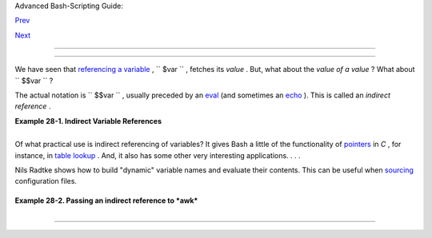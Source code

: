 .. raw:: html

   <div class="NAVHEADER">

.. raw:: html

   <table border="0" cellpadding="0" cellspacing="0" summary="Header navigation table" width="100%">

.. raw:: html

   <tr>

.. raw:: html

   <th align="center" colspan="3">

Advanced Bash-Scripting Guide:

.. raw:: html

   </th>

.. raw:: html

   </tr>

.. raw:: html

   <tr>

.. raw:: html

   <td align="left" valign="bottom" width="10%">

`Prev <arrays.html>`__

.. raw:: html

   </td>

.. raw:: html

   <td align="center" valign="bottom" width="80%">

.. raw:: html

   </td>

.. raw:: html

   <td align="right" valign="bottom" width="10%">

`Next <devproc.html>`__

.. raw:: html

   </td>

.. raw:: html

   </tr>

.. raw:: html

   </table>

--------------

.. raw:: html

   </div>

.. raw:: html

   <div class="CHAPTER">

  Chapter 28. Indirect References
================================

We have seen that `referencing a variable <varsubn.html>`__ ,
``      $var     `` , fetches its *value* . But, what about the *value
of a value* ? What about ``      $$var     `` ?

The actual notation is ``             \$$var           `` , usually
preceded by an `eval <internal.html#EVALREF>`__ (and sometimes an
`echo <internal.html#ECHOREF>`__ ). This is called an *indirect
reference* .

.. raw:: html

   <div class="EXAMPLE">

**Example 28-1. Indirect Variable References**

+--------------------------+--------------------------+--------------------------+
| .. code:: PROGRAMLISTING |
|                          |
|     #!/bin/bash          |
|     # ind-ref.sh: Indire |
| ct variable referencing. |
|     # Accessing the cont |
| ents of the contents of  |
| a variable.              |
|                          |
|     # First, let's fool  |
| around a little.         |
|                          |
|     var=23               |
|                          |
|     echo "\$var   = $var |
| "           # $var   = 2 |
| 3                        |
|     # So far, everything |
|  as expected. But ...    |
|                          |
|     echo "\$\$var  = $$v |
| ar"         # $$var  = 4 |
| 570var                   |
|     #  Not useful ...    |
|     #  \$\$ expanded to  |
| PID of the script        |
|     #  -- refer to the e |
| ntry on the $$ variable  |
| --                       |
|     #+ and "var" is echo |
| ed as plain text.        |
|     #  (Thank you, Jakob |
|  Bohm, for pointing this |
|  out.)                   |
|                          |
|     echo "\\\$\$var = \$ |
| $var"       # \$$var = $ |
| 23                       |
|     #  As expected. The  |
| first $ is escaped and p |
| asted on to              |
|     #+ the value of var  |
| ($var = 23 ).            |
|     #  Meaningful, but s |
| till not useful.         |
|                          |
|     # Now, let's start o |
| ver and do it the right  |
| way.                     |
|                          |
|     # ================== |
| ======================== |
| ==== #                   |
|                          |
|                          |
|     a=letter_of_alphabet |
|    # Variable "a" holds  |
| the name of another vari |
| able.                    |
|     letter_of_alphabet=z |
|                          |
|     echo                 |
|                          |
|     # Direct reference.  |
|     echo "a = $a"        |
|    # a = letter_of_alpha |
| bet                      |
|                          |
|     # Indirect reference |
| .                        |
|       eval a=\$$a        |
|     # ^^^        Forcing |
|  an eval(uation), and .. |
| .                        |
|     #        ^   Escapin |
| g the first $ ...        |
|     # ------------------ |
| ------------------------ |
| ------------------------ |
| ------                   |
|     # The 'eval' forces  |
| an update of $a, sets it |
|  to the updated value of |
|  \$$a.                   |
|     # So, we see why 'ev |
| al' so often shows up in |
|  indirect reference nota |
| tion.                    |
|     # ------------------ |
| ------------------------ |
| ------------------------ |
| ------                   |
|       echo "Now a = $a"  |
|    # Now a = z           |
|                          |
|     echo                 |
|                          |
|                          |
|     # Now, let's try cha |
| nging the second-order r |
| eference.                |
|                          |
|     t=table_cell_3       |
|     table_cell_3=24      |
|     echo "\"table_cell_3 |
| \" = $table_cell_3"      |
|        # "table_cell_3"  |
| = 24                     |
|     echo -n "dereference |
| d \"t\" = "; eval echo \ |
| $$t    # dereferenced "t |
| " = 24                   |
|     # In this simple cas |
| e, the following also wo |
| rks (why?).              |
|     #         eval t=\$$ |
| t; echo "\"t\" = $t"     |
|                          |
|     echo                 |
|                          |
|     t=table_cell_3       |
|     NEW_VAL=387          |
|     table_cell_3=$NEW_VA |
| L                        |
|     echo "Changing value |
|  of \"table_cell_3\" to  |
| $NEW_VAL."               |
|     echo "\"table_cell_3 |
| \" now $table_cell_3"    |
|     echo -n "dereference |
| d \"t\" now "; eval echo |
|  \$$t                    |
|     # "eval" takes the t |
| wo arguments "echo" and  |
| "\$$t" (set equal to $ta |
| ble_cell_3)              |
|                          |
|                          |
|     echo                 |
|                          |
|     # (Thanks, Stephane  |
| Chazelas, for clearing u |
| p the above behavior.)   |
|                          |
|                          |
|     #   A more straightf |
| orward method is the ${! |
| t} notation, discussed i |
| n the                    |
|     #+ "Bash, version 2" |
|  section.                |
|     #   See also ex78.sh |
| .                        |
|                          |
|     exit 0               |
                          
+--------------------------+--------------------------+--------------------------+

.. raw:: html

   </div>

+--------------------------------------------------------------------------+
| .. raw:: html                                                            |
|                                                                          |
|    <div class="SIDEBAR">                                                 |
|                                                                          |
| Indirect referencing in Bash is a multi-step process. First, take the    |
| name of a variable: ``          varname         `` . Then, reference it: |
| ``          $varname         `` . Then, reference the reference:         |
| ``          $$varname         `` . Then, *escape* the first $ :          |
| ``          \$$varname         `` . Finally, force a reevaluation of the |
| expression and assign it: **eval newvar=\\$$varname** .                  |
|                                                                          |
| .. raw:: html                                                            |
|                                                                          |
|    </div>                                                                |
                                                                          
+--------------------------------------------------------------------------+

Of what practical use is indirect referencing of variables? It gives
Bash a little of the functionality of
`pointers <varsubn.html#POINTERREF>`__ in *C* , for instance, in `table
lookup <bashver2.html#RESISTOR>`__ . And, it also has some other very
interesting applications. . . .

Nils Radtke shows how to build "dynamic" variable names and evaluate
their contents. This can be useful when
`sourcing <internal.html#SOURCEREF>`__ configuration files.

+--------------------------+--------------------------+--------------------------+
| .. code:: PROGRAMLISTING |
|                          |
|     #!/bin/bash          |
|                          |
|                          |
|     # ------------------ |
| ------------------------ |
| ---                      |
|     # This could be "sou |
| rced" from a separate fi |
| le.                      |
|     isdnMyProviderRemote |
| Net=172.16.0.100         |
|     isdnYourProviderRemo |
| teNet=10.0.0.10          |
|     isdnOnlineService="M |
| yProvider"               |
|     # ------------------ |
| ------------------------ |
| ---                      |
|                          |
|                          |
|     remoteNet=$(eval "ec |
| ho \$$(echo isdn${isdnOn |
| lineService}RemoteNet)") |
|     remoteNet=$(eval "ec |
| ho \$$(echo isdnMyProvid |
| erRemoteNet)")           |
|     remoteNet=$(eval "ec |
| ho \$isdnMyProviderRemot |
| eNet")                   |
|     remoteNet=$(eval "ec |
| ho $isdnMyProviderRemote |
| Net")                    |
|                          |
|     echo "$remoteNet"    |
|  # 172.16.0.100          |
|                          |
|     # ================== |
| ======================== |
| ======================   |
|                          |
|     #  And, it gets even |
|  better.                 |
|                          |
|     #  Consider the foll |
| owing snippet given a va |
| riable named getSparc,   |
|     #+ but no such varia |
| ble getIa64:             |
|                          |
|     chkMirrorArchs () {  |
|       arch="$1";         |
|       if [ "$(eval "echo |
|  \${$(echo get$(echo -ne |
|  $arch |                 |
|            sed 's/^\(.\) |
| .*/\1/g' | tr 'a-z' 'A-Z |
| '; echo $arch |          |
|            sed 's/^.\(.* |
| \)/\1/g')):-false}")" =  |
| true ]                   |
|       then               |
|          return 0;       |
|       else               |
|          return 1;       |
|       fi;                |
|     }                    |
|                          |
|     getSparc="true"      |
|     unset getIa64        |
|     chkMirrorArchs sparc |
|     echo $?        # 0   |
|                    # Tru |
| e                        |
|                          |
|     chkMirrorArchs Ia64  |
|     echo $?        # 1   |
|                    # Fal |
| se                       |
|                          |
|     # Notes:             |
|     # -----              |
|     # Even the to-be-sub |
| stituted variable name p |
| art is built explicitly. |
|     # The parameters to  |
| the chkMirrorArchs calls |
|  are all lower case.     |
|     # The variable name  |
| is composed of two parts |
| : "get" and "Sparc" . .  |
| .                        |
                          
+--------------------------+--------------------------+--------------------------+

.. raw:: html

   <div class="EXAMPLE">

**Example 28-2. Passing an indirect reference to *awk***

+--------------------------+--------------------------+--------------------------+
| .. code:: PROGRAMLISTING |
|                          |
|     #!/bin/bash          |
|                          |
|     #  Another version o |
| f the "column totaler" s |
| cript                    |
|     #+ that adds up a sp |
| ecified column (of numbe |
| rs) in the target file.  |
|     #  This one uses ind |
| irect references.        |
|                          |
|     ARGS=2               |
|     E_WRONGARGS=85       |
|                          |
|     if [ $# -ne "$ARGS"  |
| ] # Check for proper num |
| ber of command-line args |
| .                        |
|     then                 |
|        echo "Usage: `bas |
| ename $0` filename colum |
| n-number"                |
|        exit $E_WRONGARGS |
|     fi                   |
|                          |
|     filename=$1          |
| # Name of file to operat |
| e on.                    |
|     column_number=$2     |
| # Which column to total  |
| up.                      |
|                          |
|     #===== Same as origi |
| nal script, up to this p |
| oint =====#              |
|                          |
|                          |
|     # A multi-line awk s |
| cript is invoked by      |
|     #   awk "            |
|     #   ...              |
|     #   ...              |
|     #   ...              |
|     #   "                |
|                          |
|                          |
|     # Begin awk script.  |
|     # ------------------ |
| ------------------------ |
| -------                  |
|     awk "                |
|                          |
|     { total += \$${colum |
| n_number} # Indirect ref |
| erence                   |
|     }                    |
|     END {                |
|          print total     |
|          }               |
|                          |
|          " "$filename"   |
|     # Note that awk does |
| n't need an eval precedi |
| ng \$$.                  |
|     # ------------------ |
| ------------------------ |
| -------                  |
|     # End awk script.    |
|                          |
|     #  Indirect variable |
|  reference avoids the ha |
| ssles                    |
|     #+ of referencing a  |
| shell variable within th |
| e embedded awk script.   |
|     #  Thanks, Stephane  |
| Chazelas.                |
|                          |
|                          |
|     exit $?              |
                          
+--------------------------+--------------------------+--------------------------+

.. raw:: html

   </div>

.. raw:: html

   <div class="CAUTION">

+--------------------------------------+--------------------------------------+
| |Caution|                            |
| This method of indirect referencing  |
| is a bit tricky. If the second order |
| variable changes its value, then the |
| first order variable must be         |
| properly dereferenced (as in the     |
| above example). Fortunately, the     |
| ``                     ${!variable}  |
|                   ``                 |
| notation introduced with `version    |
| 2 <bashver2.html#BASH2REF>`__ of     |
| Bash (see `Example                   |
| 37-2 <bashver2.html#EX78>`__ and     |
| `Example                             |
| A-22 <contributed-scripts.html#HASHE |
| X2>`__                               |
| ) makes indirect referencing more    |
| intuitive.                           |
+--------------------------------------+--------------------------------------+

.. raw:: html

   </div>

+--------------------------------------------------------------------------+
| .. raw:: html                                                            |
|                                                                          |
|    <div class="SIDEBAR">                                                 |
|                                                                          |
| Bash does not support pointer arithmetic, and this severely limits the   |
| usefulness of indirect referencing. In fact, indirect referencing in a   |
| scripting language is, at best, something of an afterthought.            |
|                                                                          |
| .. raw:: html                                                            |
|                                                                          |
|    </div>                                                                |
                                                                          
+--------------------------------------------------------------------------+

.. raw:: html

   </div>

.. raw:: html

   <div class="NAVFOOTER">

--------------

+--------------------------+--------------------------+--------------------------+
| `Prev <arrays.html>`__   | Arrays                   |
| `Home <index.html>`__    | `Up <part5.html>`__      |
| `Next <devproc.html>`__  | ``        /dev       ``  |
|                          | and                      |
|                          | ``        /proc       `` |
+--------------------------+--------------------------+--------------------------+

.. raw:: html

   </div>

.. |Caution| image:: ../images/caution.gif
